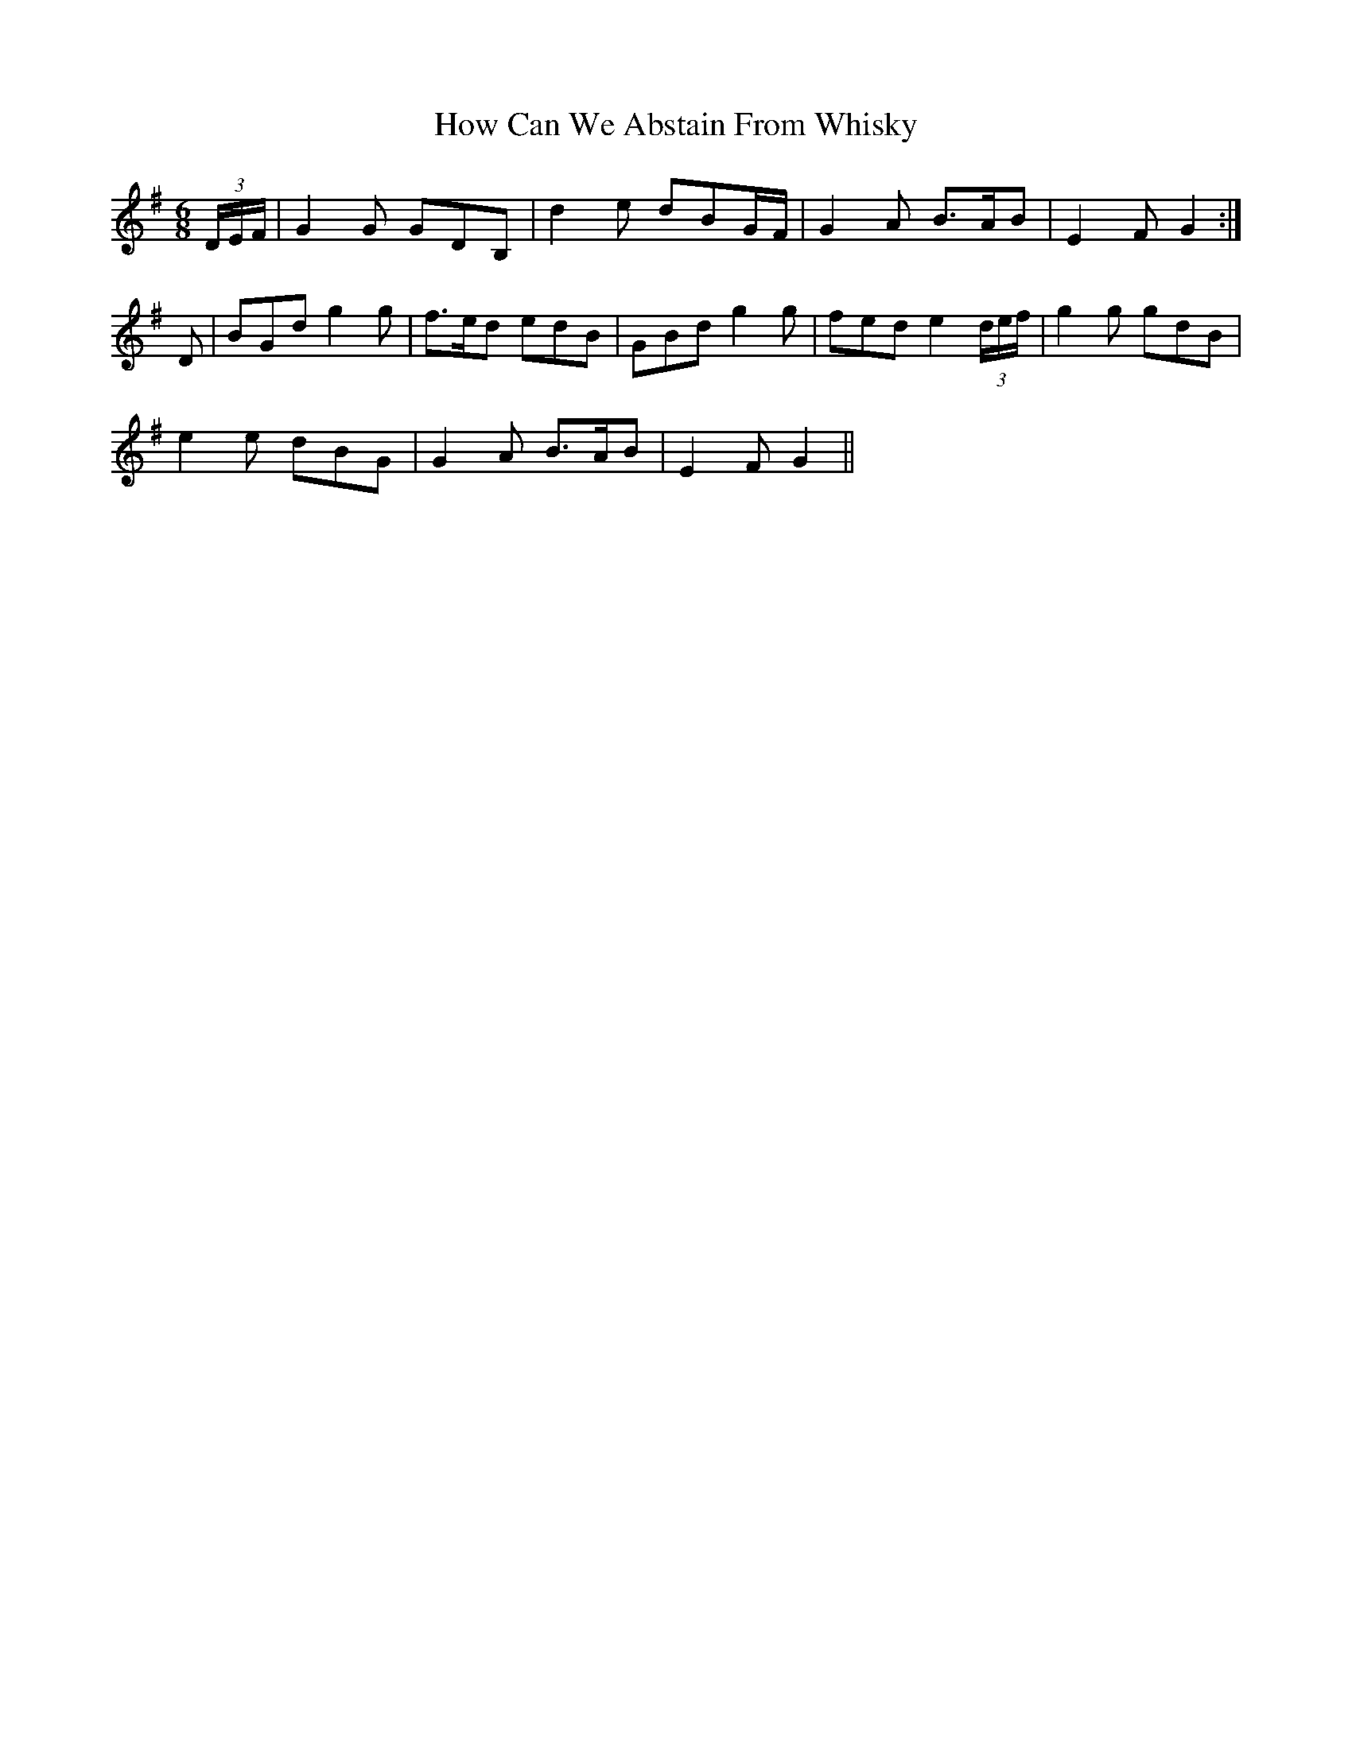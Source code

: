 X: 17942
T: How Can We Abstain From Whisky
R: jig
M: 6/8
K: Gmajor
(3D/E/F/|G2G GDB,|d2e dBG/F/|G2A B>AB|E2F G2:|
D|BGd g2g|f>ed edB|GBd g2g|fed e2 (3d/e/f/|g2g gdB|
e2e dBG|G2A B>AB|E2F G2||

